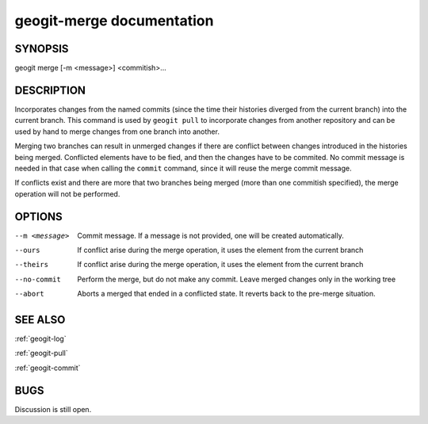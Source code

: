 
.. _geogit-merge:

geogit-merge documentation
##########################



SYNOPSIS
********
geogit merge [-m <message>] <commitish>...

DESCRIPTION
***********
Incorporates changes from the named commits (since the time their histories diverged from the current branch) into the current branch. This command is used by ``geogit pull`` to incorporate changes from another repository and can be used by hand to merge changes from one branch into another.

Merging two branches can result in unmerged changes if there are conflict between changes introduced in the histories being merged. Conflicted elements have to be fied, and then the changes have to be commited. No commit message is needed in that case when calling the ``commit`` command, since it will reuse the merge commit message.

If conflicts exist and there are more that two branches being merged (more than one commitish specified), the merge operation will not be performed. 

OPTIONS
*******    

--m <message>   	Commit message.  If a message is not provided, one will be created automatically.

--ours				If conflict arise during the merge operation, it uses the element from the current branch

--theirs 			If conflict arise during the merge operation, it uses the element from the current branch

--no-commit			Perform the merge, but do not make any commit. Leave merged changes only in the working tree

--abort				Aborts a merged that ended in a conflicted state. It reverts back to the pre-merge situation.

SEE ALSO
********

:ref:`geogit-log`

:ref:`geogit-pull`

:ref:`geogit-commit`

BUGS
****

Discussion is still open.

